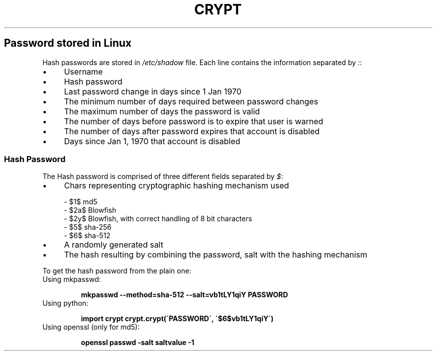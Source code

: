 .\" generated with Ronn/v0.7.3
.\" http://github.com/rtomayko/ronn/tree/0.7.3
.
.TH "CRYPT" "1" "April 2016" "Filippo Squillace" "crypt"
.
.SH "Password stored in Linux"
Hash passwords are stored in \fI/etc/shadow\fR file\. Each line contains the information separated by \fI:\fR:
.
.IP "\(bu" 4
Username
.
.IP "\(bu" 4
Hash password
.
.IP "\(bu" 4
Last password change in days since 1 Jan 1970
.
.IP "\(bu" 4
The minimum number of days required between password changes
.
.IP "\(bu" 4
The maximum number of days the password is valid
.
.IP "\(bu" 4
The number of days before password is to expire that user is warned
.
.IP "\(bu" 4
The number of days after password expires that account is disabled
.
.IP "\(bu" 4
Days since Jan 1, 1970 that account is disabled
.
.IP "" 0
.
.SS "Hash Password"
The Hash password is comprised of three different fields separated by \fI$\fR:
.
.IP "\(bu" 4
Chars representing cryptographic hashing mechanism used
.
.IP "" 0
.
.IP "" 4
.
.nf

  \- $1$  md5
  \- $2a$ Blowfish
  \- $2y$ Blowfish, with correct handling of 8 bit characters
  \- $5$  sha\-256
  \- $6$  sha\-512
.
.fi
.
.IP "" 0
.
.IP "\(bu" 4
A randomly generated salt
.
.IP "\(bu" 4
The hash resulting by combining the password, salt with the hashing mechanism
.
.IP "" 0
.
.P
To get the hash password from the plain one:
.
.TP
Using mkpasswd:
.
.IP
\fBmkpasswd \-\-method=sha\-512 \-\-salt=vb1tLY1qiY PASSWORD\fR
.
.TP
Using python:
.
.IP
\fBimport crypt\fR \fBcrypt\.crypt(\'PASSWORD\', \'$6$vb1tLY1qiY\')\fR
.
.TP
Using openssl (only for md5):
.
.IP
\fBopenssl passwd \-salt saltvalue \-1\fR

